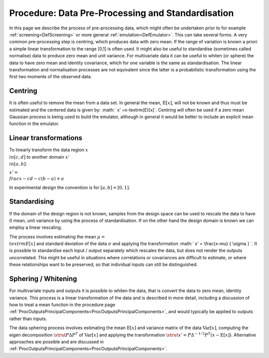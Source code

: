 .. _ProcDataPreProcessing:

Procedure: Data Pre-Processing and Standardisation
====================================================

In this page we describe the process of pre-processing data, which might
often be undertaken prior to for example
:ref:`screening<DefScreening>` or more general
:ref:`emulation<DefEmulator>`. This can take several forms. A very
common pre-processing step is centring, which produces data with zero
mean. If the range of variation is known a priori a simple linear
transformation to the range [0,1] is often used. It might also be useful
to standardise (sometimes called normalise) data to produce zero mean
and unit variance. For multivariate data it can be useful to whiten (or
sphere) the data to have zero mean and identity covariance, which for
one variable is the same as standardisation. The linear transformation
and normalisation processes are not equivalent since the latter is a
probabilistic transformation using the first two moments of the observed
data.

Centring
--------

It is often useful to remove the mean from a data set. In general the
mean, :math:`\textrm{E}[x]`, will not be known and thus must be estimated
and the centered data is given by: :math:` x' =x-\textrm{E}[x]`. Centring
will often be used if a zero mean Gaussian process is being used to
build the emulator, although in general it would be better to include an
explicit mean function in the emulator.

Linear transformations
----------------------

To linearly transform the data region :math:`x \\in [c,d]` to another
domain :math:`x' \\in [a,b]`:

:math:`x' = \\frac{x-c}{d-c} (b-a) + a`

In experimental design the convention is for :math:`[a,b]=[0,1]`.

Standardising
-------------

If the domain of the design region is not known, samples from the design
space can be used to rescale the data to have 0 mean, unit variance by
using the process of standardisation. If on the other hand the design
domain is known we can employ a linear rescaling.

The process involves estimating the mean :math:`\mu = \\textrm{E}[x]` and
standard deviation of the data :math:`\sigma` and applying the
transformation :math:` x' = \\frac{x-\mu} { \\sigma } \`. It is possible to
standardise each input / output separately which rescales the data, but
does not render the outputs uncorrelated. This might be useful in
situations where correlations or covariances are difficult to estimate,
or where these relationships want to be preserved, so that individual
inputs can still be distinguished.

Sphering / Whitening
--------------------

For multivariate inputs and outputs it is possible to whiten the data,
that is convert the data to zero mean, identity variance. This process
is a linear transformation of the data and is described in more detail,
including a discussion of how to treat a mean function in the procedure
page
:ref:`ProcOutputsPrincipalComponents<ProcOutputsPrincipalComponents>`,
and would typically be applied to outputs rather than inputs.

The data sphering process involves estimating the mean
:math:`\textrm{E}[x]` and variance matrix of the data :math:`\textrm{Var}[x]`,
computing the eigen decomposition :math:`\strut P {\Delta} P^{T}` of
:math:`\textrm{Var}[x]` and applying the transformation :math:`\strut x' = P
{\Delta}^{-1/2} P^T (x-\textrm{E}[x])`. Alternative approaches are
possible and are discussed in
:ref:`ProcOutputsPrincipalComponents<ProcOutputsPrincipalComponents>`.
